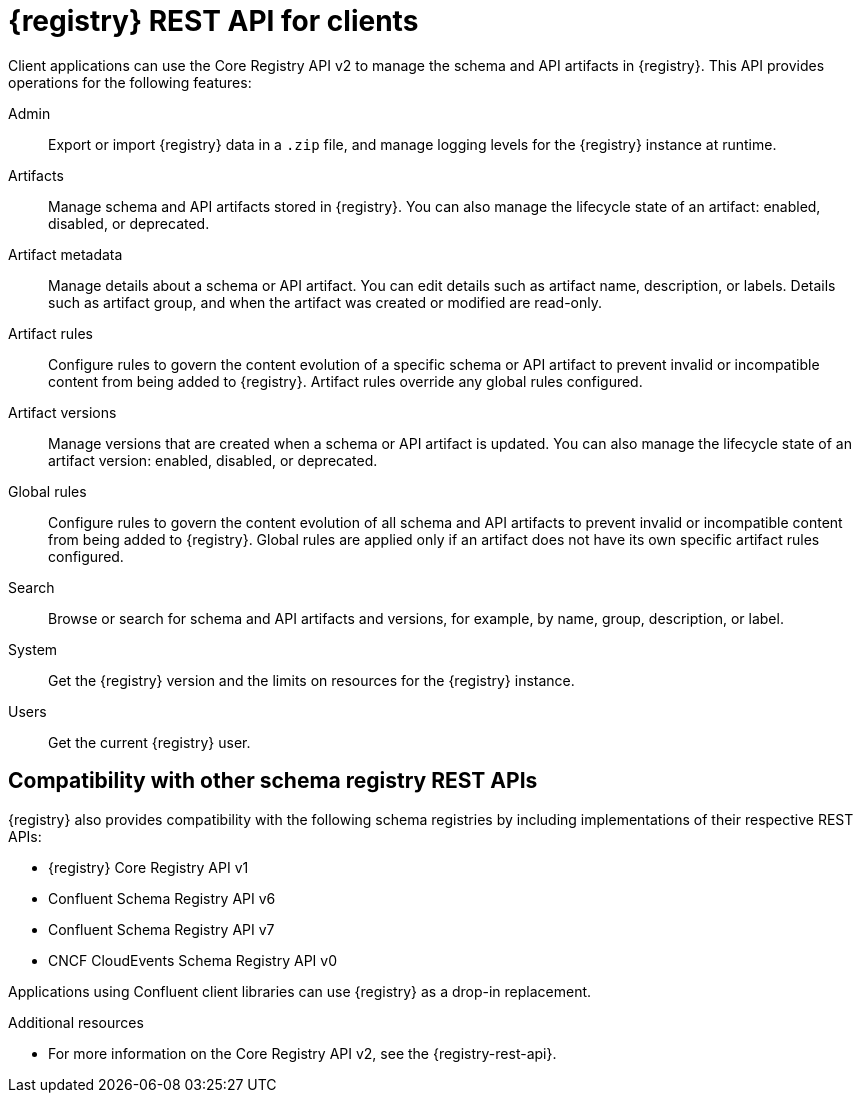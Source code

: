 // Metadata created by nebel

[id="registry-rest-api_{context}"]

[role="_abstract"]
= {registry} REST API for clients
Client applications can use the Core Registry API v2 to manage the schema and API artifacts in {registry}. This API provides operations for the following features:

Admin::
Export or import {registry} data in a `.zip` file, and manage logging levels for the {registry} instance at runtime.
Artifacts::
Manage schema and API artifacts stored in {registry}. You can also manage the lifecycle state of an artifact: enabled, disabled, or deprecated. 
Artifact metadata::
Manage details about a schema or API artifact. You can edit details such as artifact name, description, or labels. Details such as artifact group, and when the artifact was created or modified are read-only.
Artifact rules::
Configure rules to govern the content evolution of a specific schema or API artifact to prevent invalid or incompatible content from being added to {registry}. Artifact rules override any global rules configured. 
Artifact versions::
Manage versions that are created when a schema or API artifact is updated. You can also manage the lifecycle state of an artifact version: enabled, disabled, or deprecated.
Global rules::
Configure rules to govern the content evolution of all schema and API artifacts to prevent invalid or incompatible content from being added to {registry}. Global rules are applied only if an artifact does not have its own specific artifact rules configured. 
Search::
Browse or search for schema and API artifacts and versions, for example, by name, group, description, or label.
System::
Get the {registry} version and the limits on resources for the {registry} instance.
Users::
Get the current {registry} user.

[discrete]
== Compatibility with other schema registry REST APIs
{registry} also provides compatibility with the following schema registries by including implementations of their respective REST APIs:

* {registry} Core Registry API v1 
* Confluent Schema Registry API v6
* Confluent Schema Registry API v7
* CNCF CloudEvents Schema Registry API v0

Applications using Confluent client libraries can use {registry} as a drop-in replacement. 
ifdef::rh-service-registry[]
For more details, see link:https://developers.redhat.com/blog/2019/12/17/replacing-confluent-schema-registry-with-red-hat-integration-service-registry/[Replacing Confluent Schema Registry].
endif::[]

[role="_additional-resources"]
.Additional resources
* For more information on the Core Registry API v2, see the {registry-rest-api}.
ifdef::apicurio-registry,rh-service-registry[]
* For API documentation on the Core Registry API v2 and all compatible APIs, browse to the `/apis` endpoint of your {registry} instance, for example, `\http://MY-REGISTRY-URL/apis`.  
endif::[]
